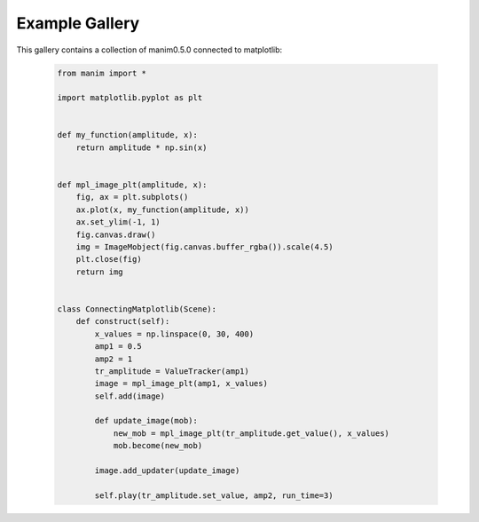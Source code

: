 ###############
Example Gallery
###############

This gallery contains a collection of manim0.5.0 connected to matplotlib:



  .. code-block:: python

    from manim import *

    import matplotlib.pyplot as plt


    def my_function(amplitude, x):
        return amplitude * np.sin(x)


    def mpl_image_plt(amplitude, x):
        fig, ax = plt.subplots()
        ax.plot(x, my_function(amplitude, x))
        ax.set_ylim(-1, 1)
        fig.canvas.draw()
        img = ImageMobject(fig.canvas.buffer_rgba()).scale(4.5)
        plt.close(fig)
        return img


    class ConnectingMatplotlib(Scene):
        def construct(self):
            x_values = np.linspace(0, 30, 400)
            amp1 = 0.5
            amp2 = 1
            tr_amplitude = ValueTracker(amp1)
            image = mpl_image_plt(amp1, x_values)
            self.add(image)

            def update_image(mob):
                new_mob = mpl_image_plt(tr_amplitude.get_value(), x_values)
                mob.become(new_mob)

            image.add_updater(update_image)

            self.play(tr_amplitude.set_value, amp2, run_time=3)


.. image:: _static/ConnectingMatplotlib.gif
